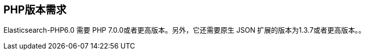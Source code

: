 [[_php_version_requirement]]
== PHP版本需求

Elasticsearch-PHP6.0 需要 PHP 7.0.0或者更高版本。另外，它还需要原生 JSON 扩展的版本为1.3.7或者更高版本。。